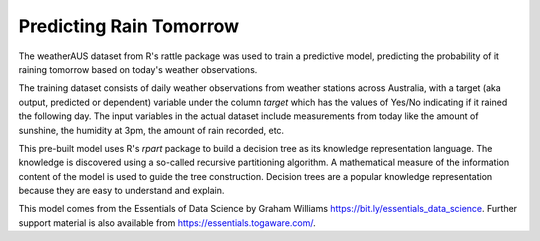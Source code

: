 ========================
Predicting Rain Tomorrow
========================

The weatherAUS dataset from R's rattle package was used to train a
predictive model, predicting the probability of it raining tomorrow
based on today's weather observations. 

The training dataset consists of daily weather observations from
weather stations across Australia, with a target (aka output,
predicted or dependent) variable under the column *target* which has
the values of Yes/No indicating if it rained the following day. The
input variables in the actual dataset include measurements from today
like the amount of sunshine, the humidity at 3pm, the amount of rain
recorded, etc.

This pre-built model uses R's *rpart* package to build a decision tree
as its knowledge representation language. The knowledge is discovered
using a so-called recursive partitioning algorithm. A mathematical
measure of the information content of the model is used to guide the
tree construction. Decision trees are a popular knowledge
representation because they are easy to understand and explain.

This model comes from the Essentials of Data Science by Graham
Williams `<https://bit.ly/essentials_data_science>`_. Further support
material is also available from `<https://essentials.togaware.com/>`_.
